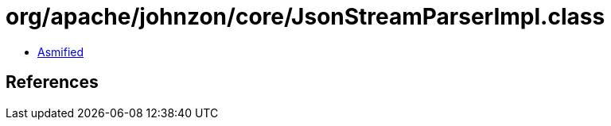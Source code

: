 = org/apache/johnzon/core/JsonStreamParserImpl.class

 - link:JsonStreamParserImpl-asmified.java[Asmified]

== References

